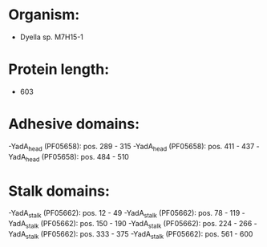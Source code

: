 * Organism:
- Dyella sp. M7H15-1
* Protein length:
- 603
* Adhesive domains:
-YadA_head (PF05658): pos. 289 - 315
-YadA_head (PF05658): pos. 411 - 437
-YadA_head (PF05658): pos. 484 - 510
* Stalk domains:
-YadA_stalk (PF05662): pos. 12 - 49
-YadA_stalk (PF05662): pos. 78 - 119
-YadA_stalk (PF05662): pos. 150 - 190
-YadA_stalk (PF05662): pos. 224 - 266
-YadA_stalk (PF05662): pos. 333 - 375
-YadA_stalk (PF05662): pos. 561 - 600

